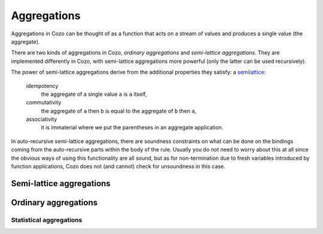 ==============
Aggregations
==============


Aggregations in Cozo can be thought of as a function that acts on a stream of values
and produces a single value (the aggregate).

There are two kinds of aggregations in Cozo, *ordinary aggregations* and *semi-lattice aggregations*.
They are implemented differently in Cozo, with semi-lattice aggregations more powerful
(only the latter can be used recursively).

The power of semi-lattice aggregations derive from the additional properties they satisfy: a `semilattice <https://en.wikipedia.org/wiki/Semilattice>`_:

    idempotency
        the aggregate of a single value ``a`` is ``a`` itself,
    commutativity
        the aggregate of ``a`` then ``b`` is equal to the aggregate of ``b`` then ``a``,
    associativity
        it is immaterial where we put the parentheses in an aggregate application.

In auto-recursive semi-lattice aggregations, there are soundness constraints on what can be done on the bindings coming from the auto-recursive parts 
within the body of the rule. Usually you do not need to worry about this at all since the obvious ways of using this functionality are all sound,
but as for non-termination due to fresh variables introduced by function applications,
Cozo does not (and cannot) check for unsoundness in this case.

------------------------------------
Semi-lattice aggregations
------------------------------------

.. module:: Aggr.SemiLattice
    :noindex:

.. function:: min(x)

    Aggregate the minimum value of all ``x``.

.. function:: max(x)

    Aggregate the maximum value of all ``x``.

.. function:: and(var)

    Aggregate the logical conjunction of the variable passed in.

.. function:: or(var)

    Aggregate the logical disjunction of the variable passed in.

.. function:: union(var)

    Aggregate the unions of ``var``, which must be a list.

.. function:: intersection(var)

    Aggregate the intersections of ``var``, which must be a list.

.. function:: choice(var)

    Returns a non-null value. If all values are null, returns ``null``. Which one is returned is deterministic but implementation-dependent
    and may change from version to version.

.. function:: min_cost([data, cost])

    The argument should be a list of two elements and this aggregation chooses the list of the minimum ``cost``.

.. function:: shortest(var)

    ``var`` must be a list. Returns the shortest list among all values. Ties will be broken non-deterministically.

.. function:: bit_and(var)

    ``var`` must be bytes. Returns the bitwise 'and' of the values.

.. function:: bit_or(var)

    ``var`` must be bytes. Returns the bitwise 'or' of the values.

---------------------
Ordinary aggregations
---------------------

.. module:: Aggr.Ord
    :noindex:

.. function:: count(var)

    Count how many values are generated for ``var`` (using bag instead of set semantics).

.. function:: count_unique(var)

    Count how many unique values there are for ``var``.

.. function:: collect(var)

    Collect all values for ``var`` into a list.

.. function:: unique(var)

    Collect ``var`` into a list, keeping each unique value only once.

.. function:: group_count(var)

    Count the occurrence of unique values of ``var``, putting the result into a list of lists,
    e.g. when applied to ``'a'``, ``'b'``, ``'c'``, ``'c'``, ``'a'``, ``'c'``, the results is ``[['a', 2], ['b', 1], ['c', 3]]``.

.. function:: bit_xor(var)

    ``var`` must be bytes. Returns the bitwise 'xor' of the values.

.. function:: latest_by([data, time])

    The argument should be a list of two elements and this aggregation returns the ``data`` of the maximum ``time``.
    This is very similar to ``min_cost``, the differences being that maximum instead of minimum is used,
    and non-numerical costs are allowed.
    Only ``data`` is returned. 

.. function:: smallest_by([data, cost])

    The argument should be a list of two elements and this aggregation returns the ``data`` of the minimum ``cost``.
    Non-numerical costs are allowed, unlike ``min_cost``. The value ``null`` for ``cost`` are ignored when comparing.

.. function:: choice_rand(var)

    Non-deterministically chooses one of the values of ``var`` as the aggregate.
    Each value the aggregation encounters has the same probability of being chosen.

    .. NOTE::
        This version of ``choice`` is not a semi-lattice aggregation
        since it is impossible to satisfy the uniform sampling requirement while maintaining no state,
        which is an implementation restriction unlikely to be lifted.

^^^^^^^^^^^^^^^^^^^^^^^^^
Statistical aggregations
^^^^^^^^^^^^^^^^^^^^^^^^^

.. function:: mean(x)

    The mean value of ``x``.

.. function:: sum(x)

    The sum of ``x``.

.. function:: product(x)

    The product of ``x``.

.. function:: variance(x)

    The sample variance of ``x``.

.. function:: std_dev(x)

    The sample standard deviation of ``x``.
